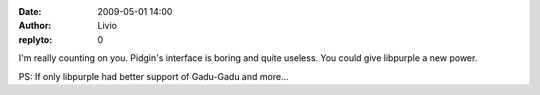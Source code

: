 :date: 2009-05-01 14:00
:author: Livio
:replyto: 0

I'm really counting on you. Pidgin's interface is boring and quite useless. You could give libpurple a new power.

PS: If only libpurple had better support of Gadu-Gadu and more...
